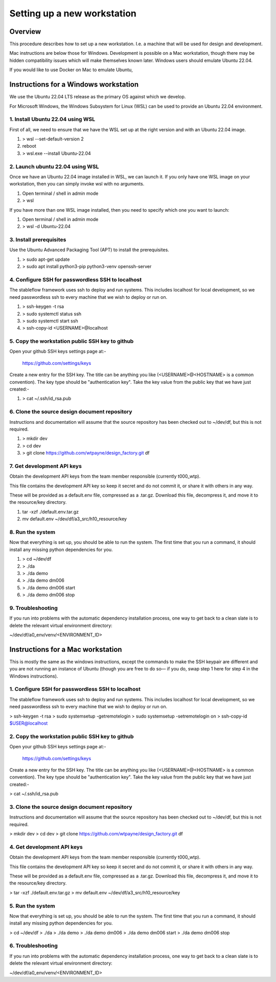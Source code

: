 ============================
Setting up a new workstation
============================


Overview
========

This procedure describes how to set up a new
workstation. I.e. a machine that will be
used for design and development.

Mac instructions are below those for Windows.
Development is possible on a Mac workstation,
though there may be hidden compatibility issues
which will make themselves known later. Windows
users should emulate Ubuntu 22.04.

If you would like to use Docker on Mac to emulate
Ubuntu, 


Instructions for a Windows workstation
======================================

We use the Ubuntu 22.04 LTS release as the primary
OS against which we develop.

For Microsoft Windows, the Windows Subsystem for
Linux (WSL) can be used to provide an Ubuntu 22.04
environment.


1. Install Ubuntu 22.04 using WSL
---------------------------------

First of all, we need to ensure that we have
the WSL set up at the right version and with
an Ubuntu 22.04 image.

#. > wsl --set-default-version 2
#. reboot
#. > wsl.exe --install Ubuntu-22.04

2. Launch ubuntu 22.04 using WSL
--------------------------------

Once we have an Ubuntu 22.04 image installed in
WSL, we can launch it. If you only have one WSL
image on your workstation, then you can simply
invoke wsl with no arguments.

#. Open terminal / shell in admin mode
#. > wsl

If you have more than one WSL image installed,
then you need to specify which one you want to
launch:

#. Open terminal / shell in admin mode
#. > wsl -d Ubuntu-22.04


3. Install prerequisites
------------------------

Use the Ubuntu Advanced Packaging Tool (APT) to
install the prerequisites.

#. > sudo apt-get update
#. > sudo apt install python3-pip python3-venv openssh-server


4. Configure SSH for passwordless SSH to localhost
--------------------------------------------------

The stableflow framework uses ssh to deploy
and run systems. This includes localhost for
local development, so we need passwordless ssh
to every machine that we wish to deploy or run
on.

#. > ssh-keygen -t rsa
#. > sudo systemctl status ssh
#. > sudo systemctl start ssh
#. > ssh-copy-id <USERNAME>@localhost


5. Copy the workstation public SSH key to github
------------------------------------------------

Open your github SSH keys settings page at:-

    https://github.com/settings/keys

Create a new entry for the SSH key. The title
can be anything you like (<USERNAME>@<HOSTNAME>
is a common convention). The key type should be
"authentication key". Take the key value from
the public key that we have just created:-

#. > cat ~/.ssh/id_rsa.pub


6. Clone the source design document repository
----------------------------------------------

Instructions and documentation will assume that
the source repository has been checked out to
~/dev/df, but this is not required.

#. > mkdir dev
#. > cd dev
#. > git clone https://github.com/wtpayne/design_factory.git df


7. Get development API keys
---------------------------

Obtain the development API keys from the team
member responsible (currently t000_wtp).

This file contains the development API key so
keep it secret and do not commit it, or share
it with others in any way.

These will be provided as a default.env file,
compressed as a .tar.gz. Download this file,
decompress it, and move it to the resource/key
directory.

#. tar -xzf ./default.env.tar.gz
#. mv default.env ~/dev/df/a3_src/h10_resource/key


8. Run the system
-----------------

Now that everything is set up, you should be able
to run the system. The first time that you run
a command, it should install any missing python
dependencies for you.

#. > cd ~/dev/df
#. > ./da
#. > ./da demo
#. > ./da demo dm006
#. > ./da demo dm006 start
#. > ./da demo dm006 stop


9. Troubleshooting
------------------

If you run into problems with the automatic
dependency installation process, one way to
get back to a clean slate is to delete the
relevant virtual environment directory:

~/dev/df/a0_env/venv/<ENVIRONMENT_ID>


Instructions for a Mac workstation
======================================


This is mostly the same as the windows instructions,
except the commands to make the SSH keypair are
different and you are not running an instance of
Ubuntu (though you are free to do so— if you do,
swap step 1 here for step 4 in the Windows 
instructions).


1. Configure SSH for passwordless SSH to localhost
--------------------------------------------------

The stableflow framework uses ssh to deploy
and run systems. This includes localhost for
local development, so we need passwordless ssh
to every machine that we wish to deploy or run
on.

> ssh-keygen -t rsa
> sudo systemsetup -getremotelogin
> sudo systemsetup -setremotelogin on
> ssh-copy-id $USER@localhost

2. Copy the workstation public SSH key to github
------------------------------------------------

Open your github SSH keys settings page at:-

    https://github.com/settings/keys

Create a new entry for the SSH key. The title
can be anything you like (<USERNAME>@<HOSTNAME>
is a common convention). The key type should be
"authentication key". Take the key value from
the public key that we have just created:-

> cat ~/.ssh/id_rsa.pub


3. Clone the source design document repository
----------------------------------------------

Instructions and documentation will assume that
the source repository has been checked out to
~/dev/df, but this is not required.

> mkdir dev
> cd dev
> git clone https://github.com/wtpayne/design_factory.git df


4. Get development API keys
---------------------------

Obtain the development API keys from the team
member responsible (currently t000_wtp).

This file contains the development API key so
keep it secret and do not commit it, or share
it with others in any way.

These will be provided as a default.env file,
compressed as a .tar.gz. Download this file,
decompress it, and move it to the resource/key
directory.

> tar -xzf ./default.env.tar.gz
> mv default.env ~/dev/df/a3_src/h10_resource/key


5. Run the system
-----------------

Now that everything is set up, you should be able
to run the system. The first time that you run
a command, it should install any missing python
dependencies for you.

> cd ~/dev/df
> ./da
> ./da demo
> ./da demo dm006
> ./da demo dm006 start
> ./da demo dm006 stop


6. Troubleshooting
------------------

If you run into problems with the automatic
dependency installation process, one way to
get back to a clean slate is to delete the
relevant virtual environment directory:

~/dev/df/a0_env/venv/<ENVIRONMENT_ID>
